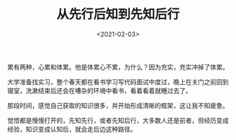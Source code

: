 #+TITLE: 从先行后知到先知后行
#+DATE: <2021-02-03>
#+TAGS[]: 随笔

累有两种，心累和体累。他是体累心不累，为什么？因为充实，充实冲掉了体累。

大学准备找实习，整个春天都在看书学习写代码面试中度过，晚上在关门之前回到寝室，洗漱结束后还会在嘈杂的环境中看书，看着看着就睡过去了。

那段时间，感觉自己获取的知识很多，并开始形成清晰的框架，这让我不知疲惫。

觉悟都是慢慢打开的，先知先行，或者先知后行，大多数人还是前者，但经历变成经验，知识变成认知后，就会走后边这种路径。
